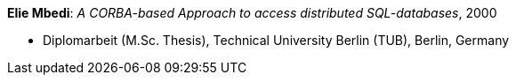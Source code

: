 *Elie Mbedi*: _A CORBA-based Approach to access distributed SQL-databases_, 2000

* Diplomarbeit (M.Sc. Thesis), Technical University Berlin (TUB), Berlin, Germany

